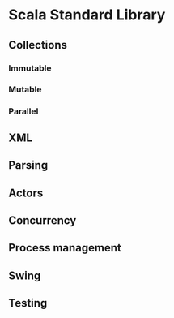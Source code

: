 * Scala Standard Library
** Collections
*** Immutable
*** Mutable
*** Parallel
** XML
** Parsing
** Actors
** Concurrency
** Process management
** Swing
** Testing
